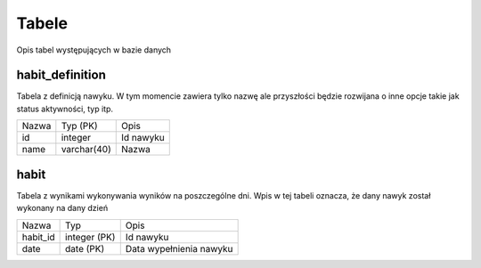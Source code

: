 Tabele
===============================================================================
Opis tabel występujących w bazie danych

habit_definition
*******************************************************************************
Tabela z definicją nawyku. W tym momencie zawiera tylko nazwę ale przyszłości
będzie rozwijana o inne opcje takie jak status aktywności, typ itp.

===== ============= ===========================================================
Nazwa Typ (PK)      Opis
----- ------------- -----------------------------------------------------------
id    integer       Id nawyku
name  varchar(40)   Nazwa
===== ============= ===========================================================

habit
*******************************************************************************
Tabela z wynikami wykonywania wyników na poszczególne dni. Wpis w tej tabeli
oznacza, że dany nawyk został wykonany na dany dzień

============ ============= ====================================================
Nazwa        Typ           Opis
------------ ------------- ----------------------------------------------------
habit_id     integer (PK)  Id nawyku
date         date (PK)     Data wypełnienia nawyku
============ ============= ====================================================
